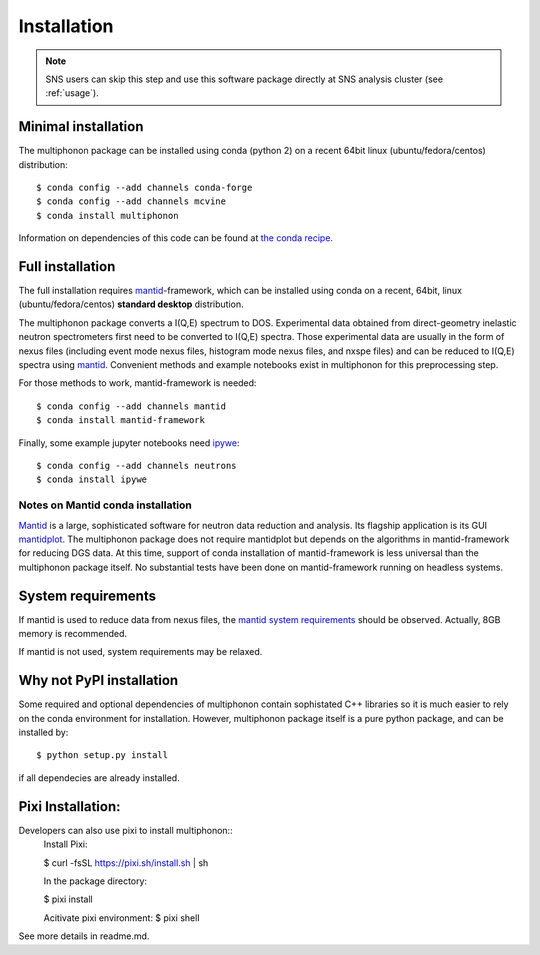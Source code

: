 Installation
============

.. note:: SNS users can skip this step and use this software package directly at SNS analysis cluster (see :ref:`usage`).

Minimal installation
--------------------

The multiphonon package can be installed using conda (python 2)
on a recent 64bit linux (ubuntu/fedora/centos) distribution::

      $ conda config --add channels conda-forge
      $ conda config --add channels mcvine
      $ conda install multiphonon

Information on dependencies of this code can be found at `the conda recipe <../conda-recipe/meta.yaml>`_.


Full installation
-----------------

The full installation requires `mantid <http://mantidproject.org>`_-framework, which can be installed using conda
on a recent, 64bit, linux (ubuntu/fedora/centos) **standard desktop** distribution.

The multiphonon package converts a I(Q,E) spectrum to DOS.
Experimental data obtained from direct-geometry inelastic neutron spectrometers first need to
be converted to I(Q,E) spectra.
Those experimental data are usually in the form of nexus files
(including event mode nexus files, histogram mode nexus files,
and nxspe files) and can be reduced to I(Q,E) spectra using `mantid <http://mantidproject.org>`_.
Convenient methods and example notebooks exist in multiphonon for this preprocessing step.

For those methods to work, mantid-framework is needed::

      $ conda config --add channels mantid
      $ conda install mantid-framework

Finally, some example jupyter notebooks need `ipywe <https://github.com/scikit-beam/ipywe>`_::

      $ conda config --add channels neutrons
      $ conda install ipywe


Notes on Mantid conda installation
""""""""""""""""""""""""""""""""""
`Mantid <http://mantidproject.org>`_ is a large, sophisticated software for neutron data reduction and analysis.
Its flagship application is its GUI `mantidplot <https://www.mantidproject.org/MantidPlot:_General_Concepts_and_Terms>`_.
The multiphonon package does not require mantidplot but depends on the algorithms in mantid-framework for reducing DGS data.
At this time, support of conda installation of mantid-framework is less universal than the multiphonon package itself.
No substantial tests have been done on mantid-framework running on headless systems.


System requirements
-------------------

If mantid is used to reduce data from nexus files, the `mantid system requirements <https://www.mantidproject.org/System_Requirements>`_
should be observed. Actually, 8GB memory is recommended.

If mantid is not used, system requirements may be relaxed.


Why not PyPI installation
-------------------------
Some required and optional dependencies of multiphonon contain sophistated C++ libraries so it is much easier to rely
on the conda environment for installation. However, multiphonon package itself is a pure python package,
and can be installed by::

    $ python setup.py install

if all dependecies are already installed.

Pixi Installation:
-------------------------
Developers can also use pixi to install multiphonon::
    Install Pixi:

    $ curl -fsSL https://pixi.sh/install.sh | sh

    In the package directory:

    $ pixi install

    Acitivate pixi environment:
    $ pixi shell

See more details in readme.md.
